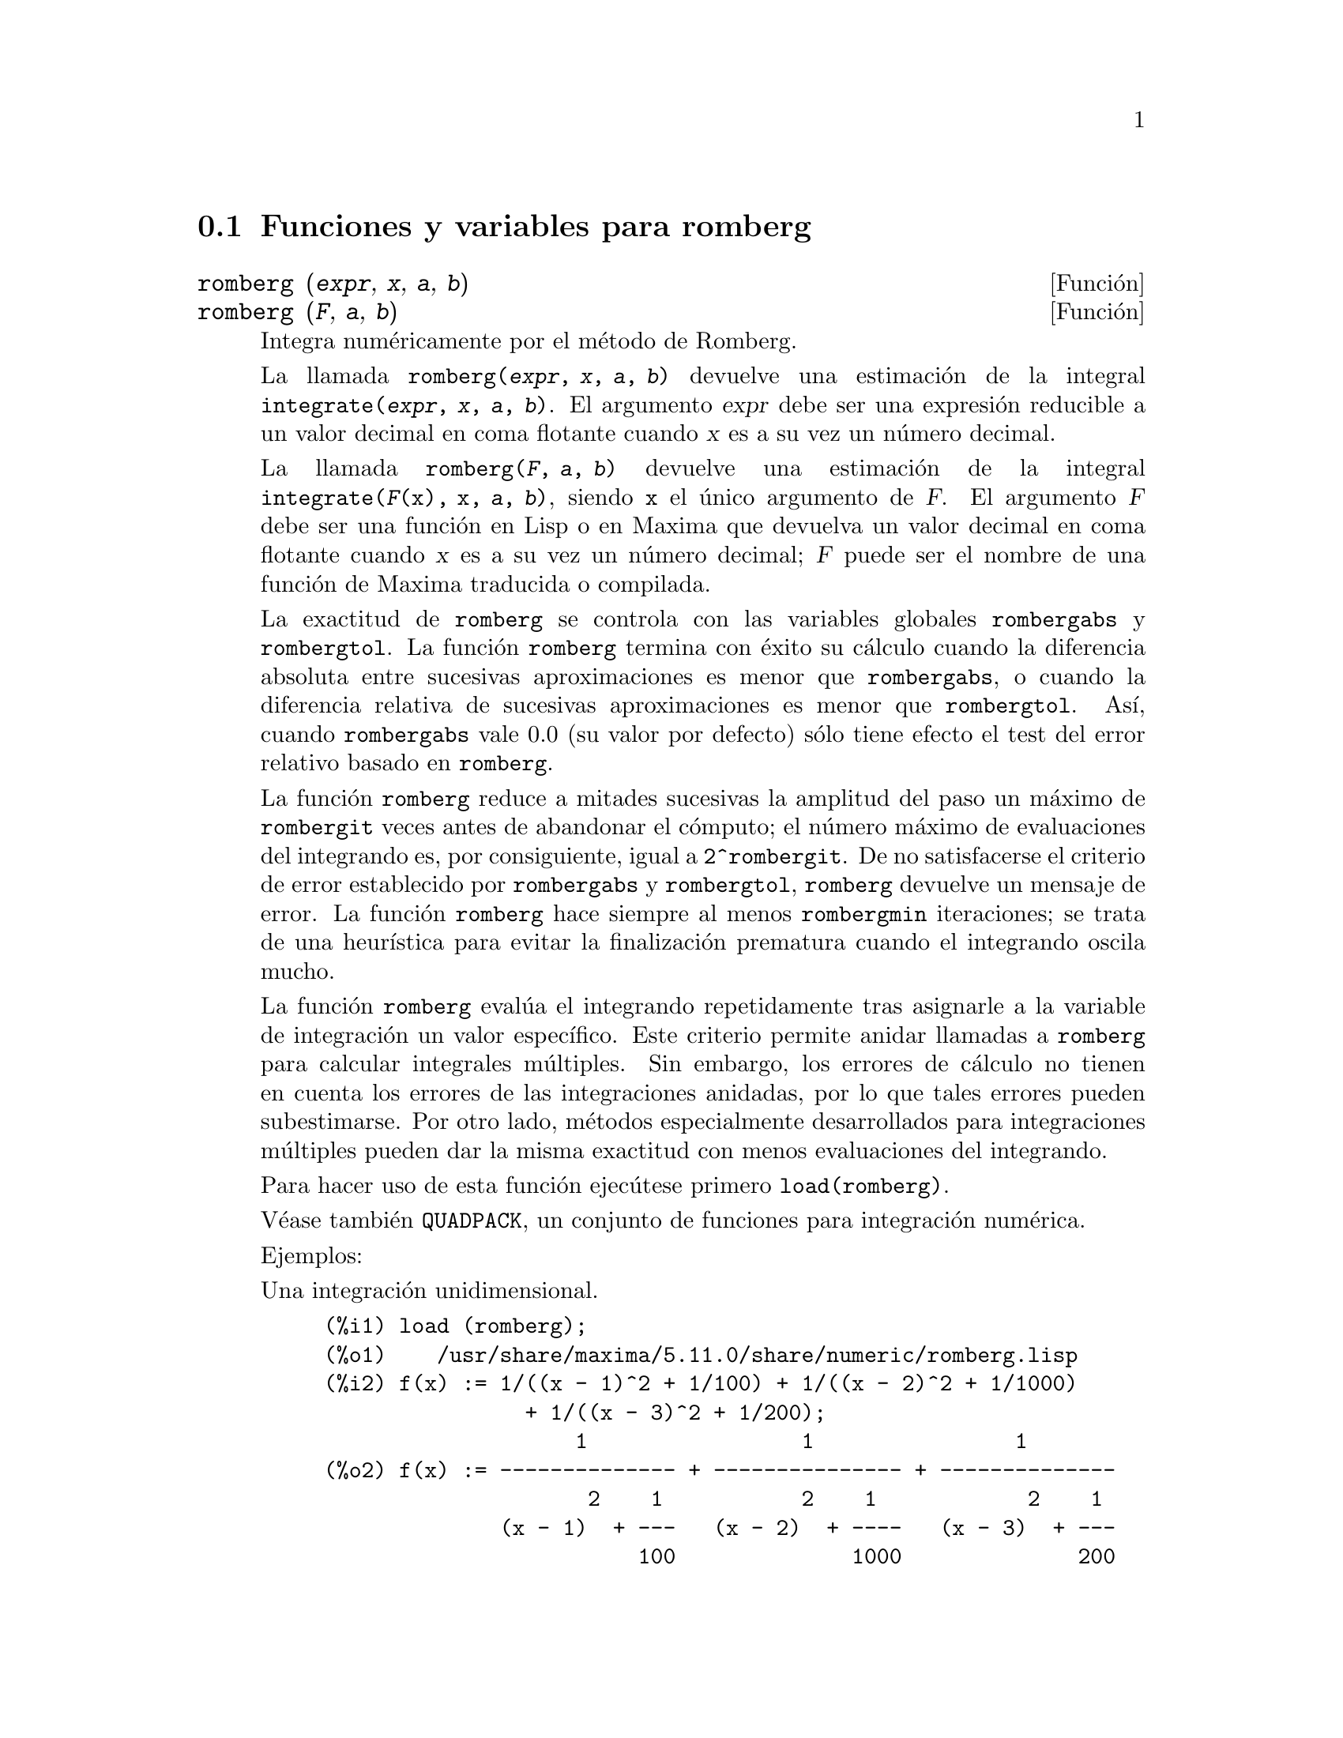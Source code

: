 @c English version 1.4
@menu
* Funciones y variables para romberg::
@end menu

@node Funciones y variables para romberg, , Top, Top
@section Funciones y variables para romberg

@deffn {Funci@'on} romberg (@var{expr}, @var{x}, @var{a}, @var{b})
@deffnx {Funci@'on} romberg (@var{F}, @var{a}, @var{b})

Integra num@'ericamente por el m@'etodo de Romberg.

La llamada @code{romberg(@var{expr}, @var{x}, @var{a}, @var{b})}
devuelve una estimaci@'on de la integral @code{integrate(@var{expr}, @var{x}, @var{a}, @var{b})}.
El argumento @var{expr} debe ser una expresi@'on reducible a un valor decimal
en coma flotante cuando @var{x} es a su vez un n@'umero decimal.

La llamada @code{romberg(@var{F}, @var{a}, @var{b})} devuelve una estimaci@'on
de la integral @code{integrate(@var{F}(x), x, @var{a}, @var{b})}, siendo
@code{x} el @'unico argumento de @var{F}. El argumento @var{F} debe ser 
una funci@'on en Lisp o en Maxima que devuelva un valor decimal
en coma flotante cuando @var{x} es a su vez un n@'umero decimal; @var{F}
puede ser el nombre de una funci@'on de Maxima traducida o compilada.

La exactitud de @code{romberg} se controla con las variables globales 
@code{rombergabs} y @code{rombergtol}. La funci@'on @code{romberg}
termina con @'exito su c@'alculo cuando la diferencia absoluta entre
sucesivas aproximaciones es menor que @code{rombergabs},
o cuando la diferencia relativa de sucesivas aproximaciones es menor que
@code{rombergtol}. As@'{@dotless{i}}, cuando @code{rombergabs} vale 0.0
(su valor por defecto) s@'olo tiene efecto el test del error relativo basado
en @code{romberg}.

La funci@'on @code{romberg} reduce a mitades sucesivas la amplitud del paso un m@'aximo de
@code{rombergit} veces antes de abandonar el c@'omputo; el n@'umero m@'aximo de 
evaluaciones del integrando es, por consiguiente, igual a @code{2^rombergit}.
De no satisfacerse el criterio de error establecido por @code{rombergabs} y
@code{rombergtol},  @code{romberg} devuelve un mensaje de error.
La funci@'on @code{romberg} hace siempre al menos @code{rombergmin}
iteraciones; se trata de una heur@'{@dotless{i}}stica para evitar
la finalizaci@'on prematura cuando el integrando oscila mucho.

La funci@'on @code{romberg} eval@'ua el integrando repetidamente tras asignarle
a la variable de integraci@'on un valor espec@'{@dotless{i}}fico. Este criterio
permite anidar llamadas a @code{romberg} para calcular integrales m@'ultiples.
Sin embargo, los errores de c@'alculo no tienen en cuenta los errores de 
las integraciones anidadas, por lo que tales errores pueden subestimarse.
Por otro lado, m@'etodos especialmente desarrollados para integraciones
m@'ultiples pueden dar la misma exactitud con menos evaluaciones
del integrando.

Para hacer uso de esta funci@'on ejec@'utese primero @code{load(romberg)}.

V@'ease tambi@'en @code{QUADPACK}, un conjunto de funciones para 
integraci@'on num@'erica.

Ejemplos:

Una integraci@'on unidimensional.
@c ===beg===
@c load (romberg);
@c f(x) := 1/((x - 1)^2 + 1/100) + 1/((x - 2)^2 + 1/1000)
@c             + 1/((x - 3)^2 + 1/200);
@c rombergtol : 1e-6;
@c rombergit : 15;
@c estimate : romberg (f(x), x, -5, 5);
@c exact : integrate (f(x), x, -5, 5);
@c abs (estimate - exact) / exact, numer;
@c ===end===

@example
(%i1) load (romberg);
(%o1)    /usr/share/maxima/5.11.0/share/numeric/romberg.lisp
(%i2) f(x) := 1/((x - 1)^2 + 1/100) + 1/((x - 2)^2 + 1/1000)
                + 1/((x - 3)^2 + 1/200);
                    1                 1                1
(%o2) f(x) := -------------- + --------------- + --------------
                     2    1           2    1            2    1
              (x - 1)  + ---   (x - 2)  + ----   (x - 3)  + ---
                         100              1000              200
(%i3) rombergtol : 1e-6;
(%o3)                 9.9999999999999995E-7
(%i4) rombergit : 15;
(%o4)                          15
(%i5) estimate : romberg (f(x), x, -5, 5);
(%o5)                   173.6730736617464
(%i6) exact : integrate (f(x), x, -5, 5);
(%o6) 10 sqrt(10) atan(70 sqrt(10))
 + 10 sqrt(10) atan(30 sqrt(10)) + 10 sqrt(2) atan(80 sqrt(2))
 + 10 sqrt(2) atan(20 sqrt(2)) + 10 atan(60) + 10 atan(40)
(%i7) abs (estimate - exact) / exact, numer;
(%o7)                7.5527060865060088E-11
@end example

Una integraci@'on bidimensional, implementada mediante llamadas anidadas a @code{romberg}.
@c ===beg===
@c load (romberg);
@c g(x, y) := x*y / (x + y);
@c rombergtol : 1e-6;
@c estimate : romberg (romberg (g(x, y), y, 0, x/2), x, 1, 3);
@c assume (x > 0);
@c integrate (integrate (g(x, y), y, 0, x/2), x, 1, 3);
@c exact : radcan (%);
@c abs (estimate - exact) / exact, numer;
@c ===end===

@example
(%i1) load (romberg);
(%o1)    /usr/share/maxima/5.11.0/share/numeric/romberg.lisp
(%i2) g(x, y) := x*y / (x + y);
                                    x y
(%o2)                   g(x, y) := -----
                                   x + y
(%i3) rombergtol : 1e-6;
(%o3)                 9.9999999999999995E-7
(%i4) estimate : romberg (romberg (g(x, y), y, 0, x/2), x, 1, 3);
(%o4)                   0.81930239628356
(%i5) assume (x > 0);
(%o5)                        [x > 0]
(%i6) integrate (integrate (g(x, y), y, 0, x/2), x, 1, 3);
                                          3
                                    2 log(-) - 1
                    9                     2        9
(%o6)       - 9 log(-) + 9 log(3) + ------------ + -
                    2                    6         2
(%i7) exact : radcan (%);
                    26 log(3) - 26 log(2) - 13
(%o7)             - --------------------------
                                3
(%i8) abs (estimate - exact) / exact, numer;
(%o8)                1.3711979871851024E-10
@end example

@end deffn

@defvr {Variable opcional} rombergabs
Valor por defecto: 0.0

La exactitud de @code{romberg} se controla con las variables globales 
@code{rombergabs} y @code{rombergtol}. La funci@'on @code{romberg}
termina con @'exito su c@'alculo cuando la diferencia absoluta entre
sucesivas aproximaciones es menor que @code{rombergabs},
o cuando la diferencia relativa de sucesivas aproximaciones es menor que
@code{rombergtol}. As@'{@dotless{i}}, cuando @code{rombergabs} vale 0.0
(su valor por defecto) s@'olo tiene efecto el test del error relativo basado
en @code{romberg}.

V@'eanse tambi@'en @code{rombergit} y @code{rombergmin}.

@end defvr

@defvr {Variable opcional} rombergit
Valor por defecto: 11

La funci@'on @code{romberg} reduce a mitades sucesivas la amplitud del paso un m@'aximo de
@code{rombergit} veces antes de abandonar el c@'omputo; el n@'umero m@'aximo de 
evaluaciones del integrando es, por consiguiente, igual a @code{2^rombergit}.
La funci@'on @code{romberg} hace siempre al menos @code{rombergmin}
iteraciones; se trata de una heur@'{@dotless{i}}stica para evitar
la finalizaci@'on prematura cuando el integrando oscila mucho.


V@'eanse tambi@'en @code{rombergabs} y @code{rombergtol}.

@end defvr

@defvr {Variable opcional} rombergmin
Valor por defecto: 0

La funci@'on @code{romberg} hace siempre al menos @code{rombergmin}
iteraciones; se trata de una heur@'{@dotless{i}}stica para evitar
la finalizaci@'on prematura cuando el integrando oscila mucho.

V@'eanse tambi@'en @code{rombergit}, @code{rombergabs} y @code{rombergtol}.

@end defvr

@defvr {Variable opcional} rombergtol
Valor por defecto: 1e-4

La exactitud de @code{romberg} se controla con las variables globales 
@code{rombergabs} y @code{rombergtol}. La funci@'on @code{romberg}
termina con @'exito su c@'alculo cuando la diferencia absoluta entre
sucesivas aproximaciones es menor que @code{rombergabs},
o cuando la diferencia relativa de sucesivas aproximaciones es menor que
@code{rombergtol}. As@'{@dotless{i}}, cuando @code{rombergabs} vale 0.0
(su valor por defecto) s@'olo tiene efecto el test del error relativo basado
en @code{romberg}.

V@'eanse tambi@'en @code{rombergit} y @code{rombergmin}.

@end defvr

